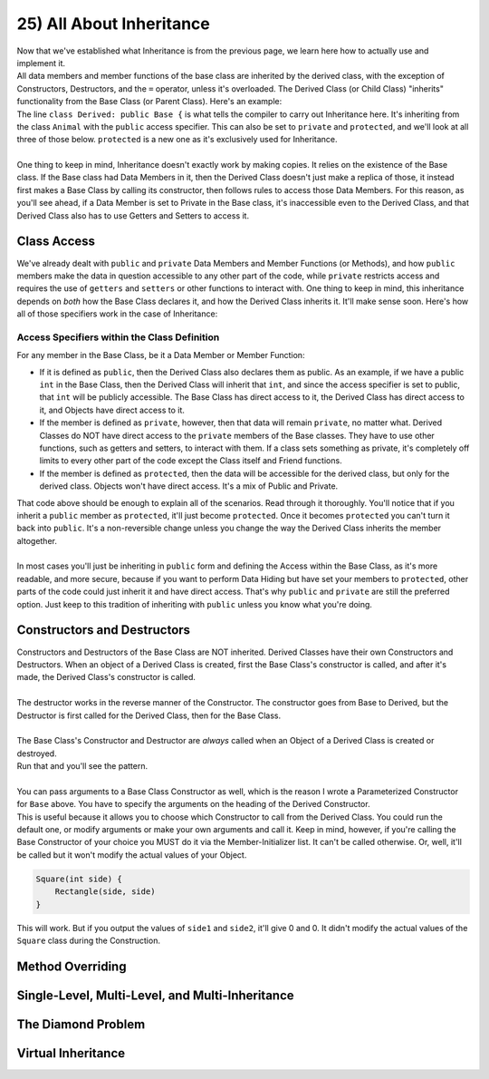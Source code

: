 .. _s2-oop-t25:

25) All About Inheritance
-------------------------

| Now that we've established what Inheritance is from the previous page, we learn here how to actually use and implement it.

.. code-block:: c++
   :linenos:

    class Shape { // Base Class
        // Code
    };
    class Circle: public Shape { // Derived Class
        // Code
    };

| All data members and member functions of the base class are inherited by the derived class, with the exception of Constructors, Destructors, and the ``=`` operator, unless it's overloaded. The Derived Class (or Child Class) "inherits" functionality from the Base Class (or Parent Class). Here's an example:

.. code-block:: c++
   :linenos:

    class Animal {
    public:
        void eat() {
            cout << "I can eat!" << endl;
        }
        void sleep() {
            cout << "I can sleep!" << endl;
        }
    };
    class Dog: public Animal {
    public:
        void bark() {
            cout << "I can bark!" << endl;
        }
    };
    int main() {
        Dog dog1;
        // Base Class Functions
        dog1.eat();
        dog1.sleep();
        // Derived Class Functions
        dog1.bark();
    }

| The line ``class Derived: public Base {`` is what tells the compiler to carry out Inheritance here. It's inheriting from the class ``Animal`` with the ``public`` access specifier. This can also be set to ``private`` and ``protected``, and we'll look at all three of those below. ``protected`` is a new one as it's exclusively used for Inheritance.
|
| One thing to keep in mind, Inheritance doesn't exactly work by making copies. It relies on the existence of the Base class. If the Base class had Data Members in it, then the Derived Class doesn't just make a replica of those, it instead first makes a Base Class by calling its constructor, then follows rules to access those Data Members. For this reason, as you'll see ahead, if a Data Member is set to Private in the Base class, it's inaccessible even to the Derived Class, and that Derived Class also has to use Getters and Setters to access it.

Class Access
^^^^^^^^^^^^

| We've already dealt with ``public`` and ``private`` Data Members and Member Functions (or Methods), and how ``public`` members make the data in question accessible to any other part of the code, while ``private`` restricts access and requires the use of ``getters`` and ``setters`` or other functions to interact with. One thing to keep in mind, this inheritance depends on *both* how the Base Class declares it, and how the Derived Class inherits it. It'll make sense soon. Here's how all of those specifiers work in the case of Inheritance:

Access Specifiers within the Class Definition
"""""""""""""""""""""""""""""""""""""""""""""

| For any member in the Base Class, be it a Data Member or Member Function:
*   If it is defined as ``public``, then the Derived Class also declares them as public. As an example, if we have a public ``int`` in the Base Class, then the Derived Class will inherit that ``int``, and since the access specifier is set to public, that ``int`` will be publicly accessible. The Base Class has direct access to it, the Derived Class has direct access to it, and Objects have direct access to it.
*   If the member is defined as ``private``, however, then that data will remain ``private``, no matter what. Derived Classes do NOT have direct access to the ``private`` members of the Base classes. They have to use other functions, such as getters and setters, to interact with them. If a class sets something as private, it's completely off limits to every other part of the code except the Class itself and Friend functions.
*   If the member is defined as ``protected``, then the data will be accessible for the derived class, but only for the derived class. Objects won't have direct access. It's a mix of Public and Private.

.. code-block:: c++
   :linenos:

    class Base {
    public:
        int x;
    protected:
        int y;
    private:
        int z;
    };

    class PublicDerived: public Base {
    // x is public
    // y is protected
    // z is not accessible from PublicDerived
    };

    class ProtectedDerived: protected Base {
    // x is protected
    // y is protected
    // z is not accessible from ProtectedDerived
    };

    class PrivateDerived: private Base {
    // x is private
    // y is private
    // z is not accessible from PrivateDerived
    };

| That code above should be enough to explain all of the scenarios. Read through it thoroughly. You'll notice that if you inherit a ``public`` member as ``protected``, it'll just become ``protected``. Once it becomes ``protected`` you can't turn it back into ``public``. It's a non-reversible change unless you change the way the Derived Class inherits the member altogether.
|
| In most cases you'll just be inheriting in ``public`` form and defining the Access within the Base Class, as it's more readable, and more secure, because if you want to perform Data Hiding but have set your members to ``protected``, other parts of the code could just inherit it and have direct access. That's why ``public`` and ``private`` are still the preferred option. Just keep to this tradition of inheriting with ``public`` unless you know what you're doing.

Constructors and Destructors
^^^^^^^^^^^^^^^^^^^^^^^^^^^^

| Constructors and Destructors of the Base Class are NOT inherited. Derived Classes have their own Constructors and Destructors. When an object of a Derived Class is created, first the Base Class's constructor is called, and after it's made, the Derived Class's constructor is called.
|
| The destructor works in the reverse manner of the Constructor. The constructor goes from Base to Derived, but the Destructor is first called for the Derived Class, then for the Base Class.
|
| The Base Class's Constructor and Destructor are *always* called when an Object of a Derived Class is created or destroyed.

.. code-block:: c++
   :linenos:

      class Base {
      public:
          Base() {
              cout << "Base Constructor Called." << endl;
          }
          Base(int a) {
              cout << "Parameterized Constructor Called." << endl;
          }
          ~Base() {
              cout << "Base Destructor Called." << endl;
          }
      };
      class Derived: Base {
      public:
          Derived() {
              cout << "Derived Constructor Called." << endl;
          }
          ~Derived() {
              cout << "Derived Destructor Called." << endl;
          }
      };
      int main() {
          Derived obj;
          cout << endl;
      }

| Run that and you'll see the pattern.
|
| You can pass arguments to a Base Class Constructor as well, which is the reason I wrote a Parameterized Constructor for ``Base`` above. You have to specify the arguments on the heading of the Derived Constructor.

.. code-block:: c++
   :linenos:

      class Rectangle {
      public:
          float side1;
          float side2;
          Rectangle() {
              side1 = 0;
              side2 = 0;
          }
          Rectangle(float side1, float side2) {
              this->side1 = side1;
              this->side2 = side2;
          }
      };
      
      class Square : public Rectangle {
      public:
          Square(int side) : Rectangle(side, side) {}
          Square() {}
      };
      
      int main() {
          Square obj(5);
          cout << obj.side1 << ", " << obj.side2 << endl;
          Square obj2;
          cout << obj2.side1 << ", " << obj2.side2 << endl;
      }

| This is useful because it allows you to choose which Constructor to call from the Derived Class. You could run the default one, or modify arguments or make your own arguments and call it. Keep in mind, however, if you're calling the Base Constructor of your choice you MUST do it via the Member-Initializer list. It can't be called otherwise. Or, well, it'll be called but it won't modify the actual values of your Object.

.. code-block:: c++

          Square(int side) {
              Rectangle(side, side)
          }

| This will work. But if you output the values of ``side1`` and ``side2``, it'll give 0 and 0. It didn't modify the actual values of the ``Square`` class during the Construction.

Method Overriding
^^^^^^^^^^^^^^^^^

Single-Level, Multi-Level, and Multi-Inheritance
^^^^^^^^^^^^^^^^^^^^^^^^^^^^^^^^^^^^^^^^^^^^^^^^

The Diamond Problem
^^^^^^^^^^^^^^^^^^^

Virtual Inheritance
^^^^^^^^^^^^^^^^^^^
